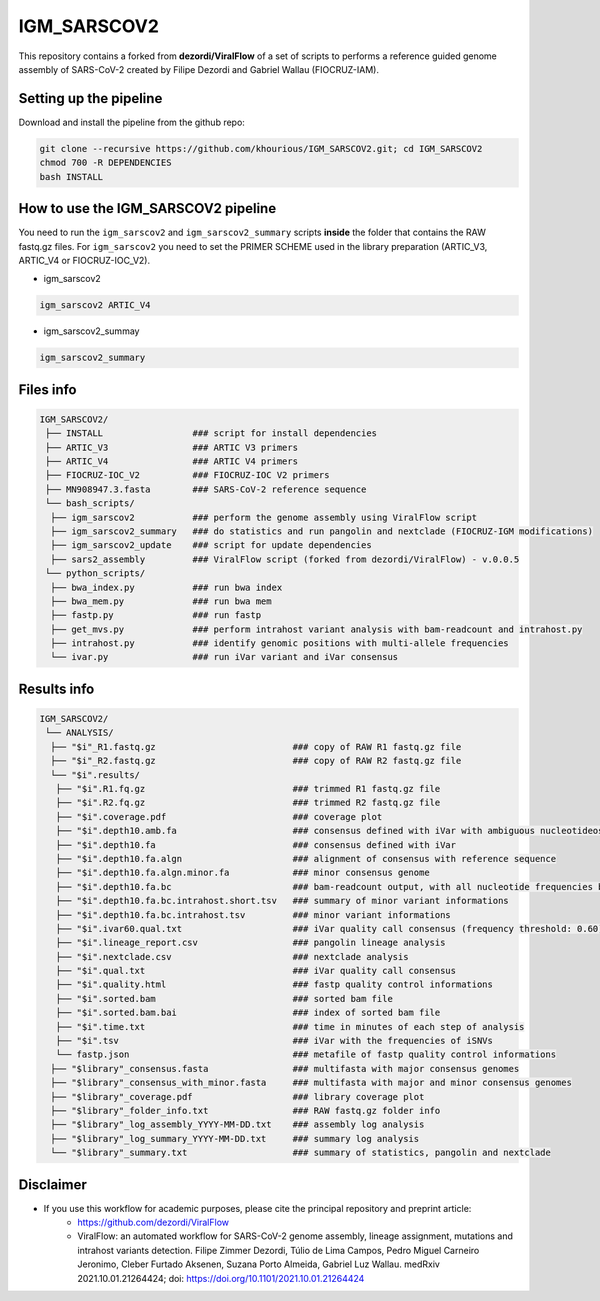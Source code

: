 ************
IGM_SARSCOV2
************

This repository contains a forked from **dezordi/ViralFlow** of a set of scripts to performs a reference guided genome assembly of SARS-CoV-2 created by Filipe Dezordi and Gabriel Wallau (FIOCRUZ-IAM).

-----------------------
Setting up the pipeline
-----------------------

Download and install the pipeline from the github repo:

.. code:: bash

    git clone --recursive https://github.com/khourious/IGM_SARSCOV2.git; cd IGM_SARSCOV2
    chmod 700 -R DEPENDENCIES
    bash INSTALL

------------------------------------
How to use the IGM_SARSCOV2 pipeline
------------------------------------

You need to run the ``igm_sarscov2`` and ``igm_sarscov2_summary`` scripts **inside** the folder that contains the RAW fastq.gz files. For ``igm_sarscov2`` you need to set the PRIMER SCHEME used in the library preparation (ARTIC_V3, ARTIC_V4 or FIOCRUZ-IOC_V2).

* igm_sarscov2

.. code:: bash

    igm_sarscov2 ARTIC_V4

* igm_sarscov2_summay

.. code:: bash

    igm_sarscov2_summary

----------
Files info
----------

.. code-block:: text

    IGM_SARSCOV2/
     ├── INSTALL                 ### script for install dependencies
     ├── ARTIC_V3                ### ARTIC V3 primers
     ├── ARTIC_V4                ### ARTIC V4 primers
     ├── FIOCRUZ-IOC_V2          ### FIOCRUZ-IOC V2 primers
     ├── MN908947.3.fasta        ### SARS-CoV-2 reference sequence
     └── bash_scripts/
      ├── igm_sarscov2           ### perform the genome assembly using ViralFlow script
      ├── igm_sarscov2_summary   ### do statistics and run pangolin and nextclade (FIOCRUZ-IGM modifications)
      ├── igm_sarscov2_update    ### script for update dependencies
      ├── sars2_assembly         ### ViralFlow script (forked from dezordi/ViralFlow) - v.0.0.5
     └── python_scripts/
      ├── bwa_index.py           ### run bwa index
      ├── bwa_mem.py             ### run bwa mem
      ├── fastp.py               ### run fastp
      ├── get_mvs.py             ### perform intrahost variant analysis with bam-readcount and intrahost.py
      ├── intrahost.py           ### identify genomic positions with multi-allele frequencies
      └── ivar.py                ### run iVar variant and iVar consensus

------------
Results info
------------

.. code-block:: text

    IGM_SARSCOV2/
     └── ANALYSIS/
      ├── "$i"_R1.fastq.gz                          ### copy of RAW R1 fastq.gz file
      ├── "$i"_R2.fastq.gz                          ### copy of RAW R2 fastq.gz file
      └── "$i".results/
       ├── "$i".R1.fq.gz                            ### trimmed R1 fastq.gz file
       ├── "$i".R2.fq.gz                            ### trimmed R2 fastq.gz file
       ├── "$i".coverage.pdf                        ### coverage plot
       ├── "$i".depth10.amb.fa                      ### consensus defined with iVar with ambiguous nucleotideos on positions where major allele frequencies correspond at least 60% of depth
       ├── "$i".depth10.fa                          ### consensus defined with iVar
       ├── "$i".depth10.fa.algn                     ### alignment of consensus with reference sequence
       ├── "$i".depth10.fa.algn.minor.fa            ### minor consensus genome
       ├── "$i".depth10.fa.bc                       ### bam-readcount output, with all nucleotide frequencies by genomic position
       ├── "$i".depth10.fa.bc.intrahost.short.tsv   ### summary of minor variant informations
       ├── "$i".depth10.fa.bc.intrahost.tsv         ### minor variant informations
       ├── "$i".ivar60.qual.txt                     ### iVar quality call consensus (frequency threshold: 0.60)
       ├── "$i".lineage_report.csv                  ### pangolin lineage analysis
       ├── "$i".nextclade.csv                       ### nextclade analysis
       ├── "$i".qual.txt                            ### iVar quality call consensus
       ├── "$i".quality.html                        ### fastp quality control informations
       ├── "$i".sorted.bam                          ### sorted bam file
       ├── "$i".sorted.bam.bai                      ### index of sorted bam file
       ├── "$i".time.txt                            ### time in minutes of each step of analysis
       ├── "$i".tsv                                 ### iVar with the frequencies of iSNVs
       └── fastp.json                               ### metafile of fastp quality control informations
      ├── "$library"_consensus.fasta                ### multifasta with major consensus genomes
      ├── "$library"_consensus_with_minor.fasta     ### multifasta with major and minor consensus genomes
      ├── "$library"_coverage.pdf                   ### library coverage plot
      ├── "$library"_folder_info.txt                ### RAW fastq.gz folder info
      ├── "$library"_log_assembly_YYYY-MM-DD.txt    ### assembly log analysis
      ├── "$library"_log_summary_YYYY-MM-DD.txt     ### summary log analysis
      └── "$library"_summary.txt                    ### summary of statistics, pangolin and nextclade

----------
Disclaimer
----------
* If you use this workflow for academic purposes, please cite the principal repository and preprint article:
    * https://github.com/dezordi/ViralFlow
    * ViralFlow: an automated workflow for SARS-CoV-2 genome assembly, lineage assignment, mutations and intrahost variants detection. Filipe Zimmer Dezordi, Túlio de Lima Campos, Pedro Miguel Carneiro Jeronimo, Cleber Furtado Aksenen, Suzana Porto Almeida, Gabriel Luz Wallau. medRxiv 2021.10.01.21264424; doi: https://doi.org/10.1101/2021.10.01.21264424
